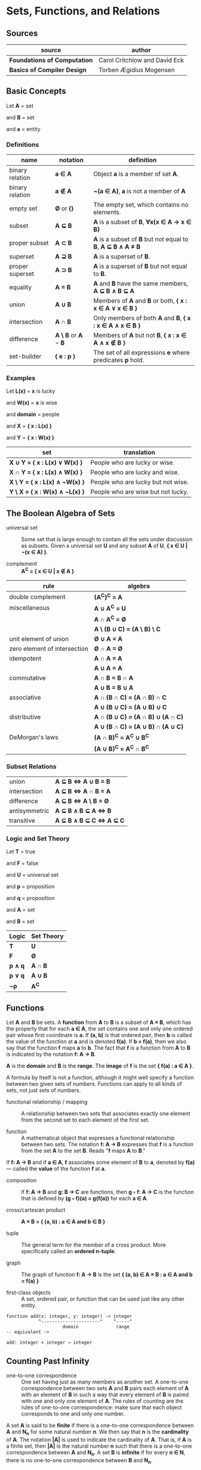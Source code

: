 * Sets, Functions, and Relations

** Sources

| source                       | author                        |
|------------------------------+-------------------------------|
| *Foundations of Computation* | Carol Critchlow and David Eck |
| *Basics of Compiler Design*  | Torben Ægidius Mogensen       |

** Basic Concepts

Let *A* = set

and *B* = set

and *a* = entity

*** Definitions

| name             | notation                        | definition                                                   |
|------------------+---------------------------------+--------------------------------------------------------------|
| binary relation  | *a ∈ A*                         | Object *a* is a member of set *A*.                           |
| binary relation  | *a ∉ A*                         | *¬(a ∈ A)*, *a* is not a member of *A*                       |
| empty set        | *Ø* or *{}*                     | The empty set, which contains no elements.                   |
| subset           | *A ⊆ B*                         | *A* is a subset of *B*, *∀x(x ∈ A → x ∈ B)*                  |
| proper subset    | *A ⊂ B*                         | *A* is a subset of *B* but not equal to *B*, *A ⊆ B ∧ A ≠ B* |
| superset         | *A ⊇ B*                         | *A* is a superset of *B*.                                    |
| proper superset  | *A ⊃ B*                         | *A* is a superset of *B* but not equal to *B*.               |
| equality         | *A = B*                         | *A* and *B* have the same members, *A ⊆ B ∧ B ⊆ A*           |
| union            | *A ∪ B*                         | Members of *A* and *B* or both, *{ x : x ∈ A ∨ x ∈ B }*      |
| intersection     | *A ∩ B*                         | Only members of both *A* and *B*, *{ x : x ∈ A ∧ x ∈ B }*    |
| difference       | *A \ B* or *A - B*              | Members of *A* but not *B*,  *{ x : x ∈ A ∧ x ∉ B }*         |
| set-builder      | *{ e : p }*                     | The set of all expressions *e* where predicates *p* hold.    |

*** Examples

Let *L(x)*   = *x* is lucky

and *W(x)*   = *x* is wise

and *domain* = people

and *X*      = *{ x : L(x) }*

and *Y*      = *{ x : W(x) }*

| set                            | translation                        |
|--------------------------------+------------------------------------|
| *X ∪ Y = { x : L(x) ∨  W(x) }* | People who are lucky or wise.      |
| *X ∩ Y = { x : L(x) ∧  W(x) }* | People who are lucky and wise.     |
| *X \ Y = { x : L(x) ∧ ¬W(x) }* | People who are lucky but not wise. |
| *Y \ X = { x : W(x) ∧ ¬L(x) }* | People who are wise but not lucky. |

** The Boolean Algebra of Sets

- universal set :: Some set that is large enough to contain all the sets under discussion as subsets.
  Given a universal set *U* and any subset *A* of *U*, *{ x ∈ U | ¬(x ∈ A) }*.

- complement :: *A^{C} = { x ∈ U | x ∉ A }*

| rule                         | algebra                           |
|------------------------------+-----------------------------------|
| double complement            | *(A^{C})^{C} = A*                 |
| miscellaneous                | *A ∪ A^{C} = U*                   |
|                              | *A ∩ A^{C} = Ø*                   |
|                              | *A \ (B ∪ C) = (A \ B) \ C*       |
| unit element of union        | *Ø ∪ A = A*                       |
| zero element of intersection | *Ø ∩ A = Ø*                       |
| idempotent                   | *A ∩ A = A*                       |
|                              | *A ∪ A = A*                       |
| commutative                  | *A ∩ B = B ∩ A*                   |
|                              | *A ∪ B = B ∪ A*                   |
| associative                  | *A ∩ (B ∩ C) = (A ∩ B) ∩ C*       |
|                              | *A ∪ (B ∪ C) = (A ∪ B) ∪ C*       |
| distributive                 | *A ∩ (B ∪ C) = (A ∩ B) ∪ (A ∩ C)* |
|                              | *A ∪ (B ∩ C) = (A ∪ B) ∩ (A ∪ C)* |
| DeMorgan's laws              | *(A ∩ B)^{C} = A^{C} ∪ B^{C}*     |
|                              | *(A ∪ B)^{C} = A^{C} ∩ B^{C}*     |

*** Subset Relations

| union         | *A ⊆ B ⇔ A ∪ B = B*     |
| intersection  | *A ⊆ B ⇔ A ∩ B = A*     |
| difference    | *A ⊆ B ⇔ A \ B = Ø*     |
| antisymmetric | *A ⊆ B ∧ B ⊆ A ⇔ B*     |
| transitive    | *A ⊆ B ∧ B ⊆ C ⇔ A ⊆ C* |

*** Logic and Set Theory

Let *T* = true

and *F* = false

and *U* = universal set

and *p* = proposition

and *q* = proposition

and *A* = set

and *B* = set

| Logic   | Set Theory |
|---------+------------|
| *T*     | *U*        |
| *F*     | *Ø*        |
| *p ∧ q* | *A ∩ B*    |
| *p ∨ q* | *A ∪ B*    |
| *¬p*    | *A^{C}*    |

** Functions

Let *A* and *B* be sets. A *function* from *A* to *B* is a subset of *A × B*, which has the property
that for each *a ∈ A*, the set contains one and only one ordered pair whose first coordinate is *a*.
If *(a, b)* is that ordered pair, then *b* is called the value of the function at *a* and is denoted
*f(a)*. If *b = f(a)*, then we also say that the function *f* maps *a* to *b*. The fact that *f* is
a function from *A* to *B* is indicated by the notation *f: A → B*.

*A* is the *domain* and *B* is the *range*. The *image* of *f* is the set *{ f(a) : a ∈ A }*.

A formula by itself is not a function, although it might well specify a function between two given
sets of numbers. Functions can apply to all kinds of sets, not just sets of numbers.

- functional relationship / mapping :: A relationship between two sets that associates exactly one
  element from the second set to each element of the first set.

- function :: A mathematical object that expresses a functional relationship between two sets. The
  notation *f: A → B* expresses that *f* is a function from the set *A* to the set *B*. Reads
  "*f* maps *A* to *B*."

If *f: A → B* and if *a ∈ A*, *f* associates some element of *B* to *a*, denoted by *f(a)* — called
the *value* of the function *f* at *a*.

- composition :: If *f: A → B* and *g: B → C* are functions, then *g ◦ f: A → C* is the function that
  is defined by *(g ◦ f)(a) = g(f(a))* for each *a ∈ A*.

- cross/cartesian product :: *A × B = { (a, b) : a ∈ A and b ∈ B }*

- tuple :: The general term for the member of a cross product. More specifically called
  an *ordered n-tuple*.

- graph :: The graph of function *f: A → B* is the set *{ (a, b) ∈ A × B : a ∈ A and b = f(a) }*

- first-class objects :: A set, ordered pair, or function that can be used just like any other entity.

#+begin_example
  function add(x: integer, y: integer) -> integer
              ^----------------------^    ^-----^
                       domain              range
  -- equivalent ->

  add: integer × integer → integer
#+end_example

** Counting Past Infinity

- one-to-one correspondence :: One set having just as many members as another set. A one-to-one
  correspondence between two sets *A* and *B* pairs each element of *A* with an element of *B* in
  such a way that every element of *B* is paired with one and only one element of *A*. The rules of
  counting are the rules of one-to-one correspondence: make sure that each object corresponds to one
  and only one number.

A set *A* is said to be *finite* if there is a one-to-one correspondence between *A* and *N_{n}* for
some natural number *n*. We then say that *n* is the *cardinality* of *A*. The notation *|A|* is
used to indicate the cardinality of *A*. That is, if *A* is a finite set, then *|A|* is the natural
number *n* such that there is a one-to-one correspondence between *A* and *N_{n}*. A set *B* is
*infinite* if for every *n ∈ N*, there is no one-to-one correspondence between *B* and *N_{n}*.

* Relations

- relation :: Given a set *X*, a relation over *X* is a set of ordered pairs of elements from *X*:
  *R ⊆ { (x, y) : x, y ∈ X }*. The statement *(x, y) ∈ R* reads "*x* is *R*-related to *y*" and can
  be written as *yRx*.

A function is a relation, however, relations are more general than functions. Any subset of *A × B*
is a relation.

- reflexive :: *R* if *∀a ∈ A (aRa)*.

- transitive :: *R* if *∀a ∈ A, ∀b ∈ A, ∀c ∈ A ((aRb ∧ bRc) → (aRc))*.

- symmetric :: *R* if *∀a ∈ A, ∀b ∈ B (aRb → bRa)*.

- antisymmetric :: *∀a ∈ A, ∀b ∈ B ((aRb ∧ bRa) → a = b)*
